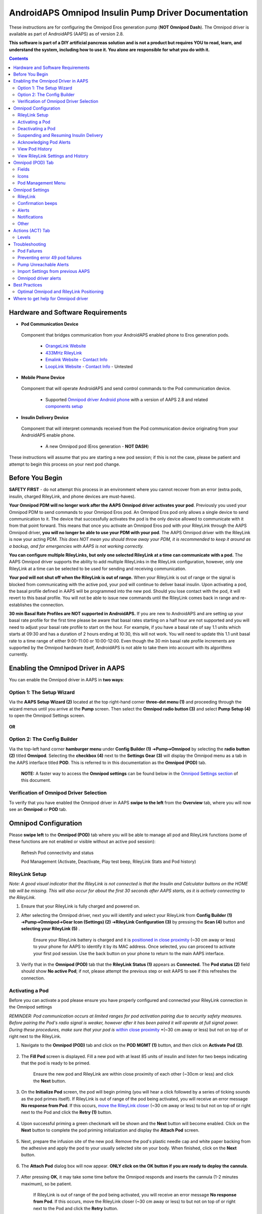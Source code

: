 =====================================================
 AndroidAPS Omnipod Insulin Pump Driver Documentation
=====================================================

These instructions are for configuring the Omnipod Eros generation pump (**NOT Omnipod Dash**). The Omnipod driver is available as part of AndroidAPS (AAPS) as of version 2.8.

**This software is part of a DIY artificial pancreas solution and is not a product but requires YOU to read, learn, and understand the system, including how to use it. You alone are responsible for what you do with it.**

.. contents:: 
   :backlinks: entry
   :depth: 2

Hardware and Software Requirements
==================================

*  **Pod Communication Device** 

  Component that bridges communication from your AndroidAPS enabled phone to Eros generation pods.

   -  |OrangeLink|  `OrangeLink Website <https://getrileylink.org/product/orangelink>`_    
   -  |RileyLink| `433MHz RileyLink <https://getrileylink.org/product/rileylink433>`__
   -  |EmaLink|  `Emalink Website <https://github.com/sks01/EmaLink>`__ - `Contact Info <mailto:getemalink@gmail.com>`__     
   -  |LoopLink|  `LoopLink Website <https://www.getlooplink.org/>`__ - `Contact Info <https://jameswedding.substack.com/>`__ - Untested

*  |Android_Phone|  **Mobile Phone Device** 

  Component that will operate AndroidAPS and send control commands to the Pod communication device.

      +  Supported `Omnipod driver Android phone <https://docs.google.com/spreadsheets/d/1eNtXAWwrdVtDvsvXaR_72wgT9ICjZPNEBq8DbitCv_4/edit#gid=0>`__ with a version of AAPS 2.8 and related `components setup <https://androidaps.readthedocs.io/en/latest/EN/index.html#component-setup>`__

*  |Omnipod_Pod|  **Insulin Delivery Device** 

  Component that will interpret commands received from the Pod communication device originating from your AndroidAPS enable phone.

      +  A new Omnipod pod (Eros generation - **NOT DASH**)

These instructions will assume that you are starting a new pod session; if this is not the case, please be patient and attempt to begin this process on your next pod change.

Before You Begin
================

**SAFETY FIRST** - do not attempt this process in an environment where you cannot recover from an error (extra pods, insulin, charged RileyLink, and phone devices are must-haves).

**Your Omnipod PDM will no longer work after the AAPS Omnipod driver activates your pod**. Previously you used your Omnipod PDM to send commands to your Omnipod Eros pod. An Omnipod Eros pod only allows a single device to send communication to it. The device that successfully activates the pod is the only device allowed to communicate with it from that point forward. This means that once you activate an Omnipod Eros pod with your RileyLink through the AAPS Omnipod driver, **you will no longer be able to use your PDM with your pod**. The AAPS Omnipod driver with the RileyLink is now your acting PDM. *This does NOT mean you should throw away your PDM, it is recommended to keep it around as a backup, and for emergencies with AAPS is not working correctly.*

**You can configure multiple RileyLinks, but only one selected RileyLink at a time can communicate with a pod.** The AAPS Omnipod driver supports the ability to add multiple RileyLinks in the RileyLink configuration, however, only one RileyLink at a time can be selected to be used for sending and receiving communication.

**Your pod will not shut off when the RileyLink is out of range.** When your RileyLink is out of range or the signal is blocked from communicating with the active pod, your pod will continue to deliver basal insulin. Upon activating a pod, the basal profile defined in AAPS will be programmed into the new pod. Should you lose contact with the pod, it will revert to this basal profile. You will not be able to issue new commands until the RileyLink comes back in range and re-establishes the connection.

**30 min Basal Rate Profiles are NOT supported in AndroidAPS.** If you are new to AndroidAPS and are setting up your basal rate profile for the first time please be aware that basal rates starting on a half hour are not supported and you will need to adjust your basal rate profile to start on the hour. For example, if you have a basal rate of say 1.1 units which starts at 09:30 and has a duration of 2 hours ending at 10:30, this will not work.  You will need to update this 1.1 unit basal rate to a time range of either 9:00-11:00 or 10:00-12:00.  Even though the 30 min basal rate profile increments are supported by the Omnipod hardware itself, AndroidAPS is not able to take them into account with its algorithms currently.

Enabling the Omnipod Driver in AAPS
===================================

You can enable the Omnipod driver in AAPS in **two ways**:

Option 1: The Setup Wizard
--------------------------

Via the **AAPS Setup Wizard (2)** located at the top right-hand corner **three-dot menu (1)** and proceeding through the wizard menus until you arrive at the **Pump** screen. Then select the **Omnipod radio button (3)** and select **Pump Setup (4)** to open the Omnipod Settings screen.

    |Enable_Omnipod_Driver_1|  |Enable_Omnipod_Driver_2|

**OR**

Option 2: The Config Builder
----------------------------

Via the top-left hand corner **hamburger menu** under **Config Builder (1)** ➜\ **Pump**\ ➜\ **Omnipod** by selecting the **radio button (2)** titled **Omnipod**. Selecting the **checkbox (4)** next to the **Settings Gear (3)** will display the Omnipod menu as a tab in the AAPS interface titled **POD**. This is referred to in this documentation as the **Omnipod (POD)** tab.

    **NOTE:** A faster way to access the **Omnipod settings** can be found below in the `Omnipod Settings section <#omnipod-settings>`__ of this document.

    |Enable_Omnipod_Driver_3| |Enable_Omnipod_Driver_4|

Verification of Omnipod Driver Selection
----------------------------------------

To verify that you have enabled the Omnipod driver in AAPS **swipe to the left** from the **Overview** tab, where you will now see an **Omnipod** or **POD** tab.

|Enable_Omnipod_Driver_5|

Omnipod Configuration
======================

Please **swipe left** to the **Omnipod (POD)** tab where you will be able to manage all pod and RileyLink functions (some of these functions are not enabled or visible without an active pod session):

    |refresh_pod_status| Refresh Pod connectivity and status

    |pod_management| Pod Management (Activate, Deactivate, Play test beep, RileyLink Stats and Pod history)

RileyLink Setup
---------------

*Note: A good visual indicator that the RileyLink is not connected is that the Insulin and Calculator buttons on the HOME tab will be missing. This will also occur for about the first 30 seconds after AAPS starts, as it is actively connecting to the RileyLink.*

1. Ensure that your RileyLink is fully charged and powered on.

2. After selecting the Omnipod driver, next you will identify and select your RileyLink from **Config Builder (1)** ➜\ **Pump**\ ➜\ **Omnipod**\ ➜\ **Gear Icon (Settings) (2)** ➜\ **RileyLink Configuration (3)** by pressing the **Scan (4)** button and **selecting your RileyLink (5)** .

    Ensure your RileyLink battery is charged and it is `positioned in close proximity <#optimal-omnipod-and-rileylink-positioning>`__ (~30 cm away or less) to your phone for AAPS to identify it by its MAC address. Once selected, you can proceed to activate your first pod session. Use the back button on your phone to return to the main AAPS interface.

    |RileyLink_Setup_1| |RileyLink_Setup_2|
    
    |RileyLink_Setup_3| |RileyLink_Setup_4|

3. Verify that in the **Omnipod (POD)** tab that the **RileyLink Status (1)** appears as **Connected.** The **Pod status (2)** field should show **No active Pod**; if not, please attempt the previous step or exit AAPS to see if this refreshes the connection.

    |RileyLink_Setup_5|

Activating a Pod
----------------

Before you can activate a pod please ensure you have properly configured and connected your RileyLink connection in the Omnipod settings

*REMINDER: Pod communication occurs at limited ranges for pod activation pairing due to security safety measures. Before pairing the Pod's radio signal is weaker, however after it has been paired it will operate at full signal power. During these procedures, make sure that your pod is* `within close proximity <#optimal-omnipod-and-rileylink-positioning>`__ *(~30 cm away or less) but not on top of or right next to the RileyLink.  

1. Navigate to the **Omnipod (POD)** tab and click on the **POD MGMT (1)** button, and then click on **Activate Pod (2)**.

    |Activate_Pod_1| |Activate_Pod_2|

2. The **Fill Pod** screen is displayed. Fill a new pod with at least 85 units of insulin and listen for two beeps indicating that the pod is ready to be primed.

    |Activate_Pod_3|

    Ensure the new pod and RileyLink are within close proximity of each other (~30cm or less) and click the **Next** button.

3. On the **Initialize Pod** screen, the pod will begin priming (you will hear a click followed by a series of ticking sounds as the pod primes itself). If RileyLink is out of range of the pod being activated, you will receive an error message **No response from Pod**. If this occurs, `move the RileyLink closer <#optimal-omnipod-and-rileylink-positioning>`__ (~30 cm away or less) to but not on top of or right next to the Pod and click the **Retry (1)** button.

    |Activate_Pod_4| |Activate_Pod_5|

4. Upon successful priming a green checkmark will be shown and the **Next** button will become enabled. Click on the **Next** button to complete the pod priming initialization and display the **Attach Pod** screen.

    |Activate_Pod_6|

5. Next, prepare the infusion site of the new pod. Remove the pod's plastic needle cap and white paper backing from the adhesive and apply the pod to your usually selected site on your body. When finished, click on the **Next** button.

    |Activate_Pod_7|

6. The **Attach Pod** dialog box will now appear. **ONLY click on the OK button if you are ready to deploy the cannula**.

    |Activate_Pod_8|

7. After pressing **OK**, it may take some time before the Omnipod responds and inserts the cannula (1-2 minutes maximum), so be patient.

    If RileyLink is out of range of the pod being activated, you will receive an error message **No response from Pod**. If this occurs, move the RileyLink closer (~30 cm away or less) to but not on top of or right next to the Pod and click the **Retry** button.

    If the RileyLink is out of Bluetooth range or does not have an active connection to the phone, you will receive an error message **No response from RileyLink**. If this occurs, move the RileyLink closer to the phone and click the **Retry** button.

    *NOTE: Before the cannula is inserted, it is good practice to pinch the skin near the cannula insertion point. This ensures a smooth insertion of the needle and will decrease your chances of developing occlusions.*

    |Activate_Pod_9|

    |Activate_Pod_10| |Activate_Pod_11|

8. A green checkmark appears, and the **Next** button becomes enabled upon successful cannula insertion. Click on the **Next** button.

    |Activate_Pod_12|

9. The **Pod activated** screen is displayed. Click on the green **Finished** button. Congratulations! You have now started a new active pod session.

    |Activate_Pod_13|

10. The **Pod management** menu screen should now display with the **Activate Pod (1)** button *disabled* and the **Deactivate Pod (2)** button *enabled*. This is because a pod is now active and you cannot activate an additional pod without deactivating the currently active pod first.

    Click on the back button on your phone to return to the **Omnipod (POD)** tab screen which will now display Pod information for your active pod session, including current basal rate, pod reservoir level, insulin delivered, pod errors and alerts.

    For more details on the information displayed go to the `Omnipod (POD) Tab <#omnipod-pod-tab>`__ section of this document.

    |Activate_Pod_14| |Activate_Pod_15|

Deactivating a Pod
------------------

Under normal circumstances, the life of a pod should run for three days (72 hours) and an additional 8 hours after the pod expiration warning for a total of 80 hours of pod usage.

To deactivate a pod (either from expiration or from a pod failure):

1. Go to the **Omnipod (POD)** tab, click on the **POD MGMT (1)** button, on the **Pod management** screen click on the **Deactivate Pod (2)** button.

    |Deactivate_Pod_1| |Deactivate_Pod_2|

2. On the **Deactivate Pod** screen, first, make sure the RileyLink is in close proximity to the pod but not on top of or right next to the pod, then click on the **Next** button to begin the process of deactivating the pod.

    |Deactivate_Pod_3|

3. The **Deactivating Pod** screen will appear, and you will receive a confirmation beep from the pod that deactivation was successful.

    |Deactivate_Pod_4|

    **IF deactivation fails** and you do not receive a confirmation beep, you may receive a **No response from RileyLink** or **No response from Pod message**. Please click on the **Retry (1)** button to attempt deactivation again. If deactivation continues to fail, please click on the **Discard Pod (2)** button to discard the Pod. You may now remove your pod as the active session has been deactivated. If your Pod has a screaming alarm, you may need to manually silence it (using a pin or a paperclip) as the **Discard Pod (2)** button will not silence it.
	
	|Deactivate_Pod_5| |Deactivate_Pod_6|

4. A green checkmark will appear upon successful deactivation. Click on the **Next** button to display the pod deactivated screen. You may now remove your pod as the active session has been deactivated.

    |Deactivate_Pod_7|

5. Click on the green button to return to the **Pod management** screen.

    |Deactivate_Pod_8|

6. You are now returned to the **Pod management** menu press the back button on your phone to return to the **Omnipod (POD)** tab. Verify that the **RileyLink Status:** field reports **Connected** and the **Pod status:** field displays a **No active Pod** message.

    |Deactivate_Pod_9| |Deactivate_Pod_10|

Suspending and Resuming Insulin Delivery
----------------------------------------

The process below will show you how to suspend and resume insulin pump delivery.

*NOTE - if you do not see a SUSPEND button*, then it has not been enabled to display in the Omnipod (POD) tab. Enable the **Show Suspend Delivery button in Omnipod tab** setting in the `Omnipod settings <#omnipod-settings>`__ under **Other**.

Suspending Insulin Delivery
~~~~~~~~~~~~~~~~~~~~~~~~~~~

Use this command to put the active pod into a suspended state. In this suspended state, the pod will no longer deliver any insulin. This command mimics the suspend function that the original Omnipod PDM issues to an active pod.

1. Go to the **Omnipod (POD)** tab and click on the **SUSPEND (1)** button. The suspend command is sent from the RileyLink to the active pod and the **SUSPEND (3)** button will become greyed out. The **Pod status (2)** will display **SUSPEND DELIVERY**.

    |Suspend_Insulin_Delivery_1| |Suspend_Insulin_Delivery_2|

2. When the suspend command is successfully confirmed by the RileyLink a confirmation dialog will display the message **All insulin delivery has been suspended**. Click **OK** to confirm and proceed.

    |Suspend_Insulin_Delivery_3|

3. Your active pod has now suspended all insulin delivery. The **Omnipod (POD)** tab will update the **Pod status (1)** to **Suspended**. The **SUSPEND** button will change to a new **Resume Delivery (2)** button

    |Suspend_Insulin_Delivery_4|

Resuming Insulin Delivery
~~~~~~~~~~~~~~~~~~~~~~~~~

Use this command to instruct the active, currently suspended pod to resume insulin delivery. After the command is successfully processed, insulin will resume normal delivery using the current basal rate based on the current time from the active basal profile. The pod will again accept commands for bolus, TBR, and SMB.

1. Go to the **Omnipod (POD)** tab and ensure the **Pod status (1)** field displays **Suspended**, then press the **Resume Delivery (2)** button to start the process to instruct the current pod to resume normal insulin delivery. A message **RESUME DELIVERY** will display in the **Pod status (3)** field, signifying the RileyLink is actively sending the command to the suspended pod.

    |Resume_Insulin_Delivery_1| |Resume_Insulin_Delivery_2|

2. When the Resume delivery command is successfully confirmed by the RileyLink a confirmation dialog will display the message **Insulin delivery has been resumed**. Click **OK** to confirm and proceed.

    |Resume_Insulin_Delivery_3|

3. The **Omnipod (POD)** tab will update the **Pod status (1)** field to display **RUNNING,** and the **Resume Delivery** button will now display the **SUSPEND (2)** button.

    |Resume_Insulin_Delivery_4|

Acknowledging Pod Alerts
------------------------

*NOTE - if you do not see an ACK ALERTS button, it is because it is conditionally displayed on the Omnipod (POD) tab ONLY when the pod expiration or low reservoir alert has been triggered.*

The process below will show you how to acknowledge and dismiss pod beeps that occur when the active pod time reaches the warning time limit before the pod expiration of 72 hours (3 days). This warning time limit is defined in the **Hours before shutdown** Omnipod alerts setting. The maximum life of a pod is 80 hours (3 days 8 hours), however Insulet recommends not exceeding the 72 hour (3 days) limit.

*NOTE - If you have enabled the "Automatically acknowledge Pod alerts" setting in Omnipod Alerts, this alert will be handled automatically after the first occurrence and you will NOT need to manually dismiss the alert.*

1. When the defined **Hours before shutdown** warning time limit is reached, the pod will issue warning beeps to inform you that it is approaching its expiration time and a pod change will soon be required. You can verify this on the **Omnipod (POD)** tab, the **Pod expires: (1)** field will show the exact time the pod will expire (72 hours after activation) and the text will turn **red** after this time has passed, under the **Active Pod alerts (2)** field where the status message **Pod will expire soon** is displayed. This trigger will display the **ACK ALERTS (3)** button. A **system notification (4)** will also inform you of the upcoming pod expiration

    |Acknowledge_Alerts_1| |Acknowledge_Alerts_2|

2. Go to the **Omnipod (POD)** tab and press the **ACK ALERTS (2)** button (acknowledge alerts). The RileyLink sends the command to the pod to deactivate the pod expiration warning beeps and updates the **Pod status (1)** field with **ACKNOWLEDGE ALERTS**.

    |Acknowledge_Alerts_3|

3. Upon **successful deactivation** of the alerts, **2 beeps** will be issued by the active pod and a confirmation dialog will display the message **Activate alerts have been acknowledged**. Click the **OK** button to confirm and dismiss the dialog.

    |Acknowledge_Alerts_4|

    If the RileyLink is out of range of the pod while the acknowledge alerts command is being processed a warning message will display 2 options. **Mute (1)** will silence this current warning. **OK (2)** will confirm this warning and allow the user to try to acknowledge alerts again.

    |Acknowledge_Alerts_5|

4. Go to the **Omnipod (POD)** tab, under the **Active Pod alerts** field, the warning message is no longer displayed and the active pod will no longer issue pod expiration warning beeps.

View Pod History
----------------

This section shows you how to review your active pod history and filter by different action categories. The pod history tool allows you to view the actions and results committed to your currently active pod during its three day (72 - 80 hours) life.

This feature is useful for verifying boluses, TBRs, basal changes that were given but you may be unsure if they completed. The remaining categories are useful in general for troubleshooting issues and determining the order of events that occurred leading up to a failure.

*NOTE:*
**Uncertain** commands will appear in the pod history, however due to their nature you cannot ensure their accuracy.

1. Go to the **Omnipod (POD**) tab and press the **POD MGMT (1)** button to access the **Pod management** menu and then press the **Pod history (2)** button to access the pod history screen.

    |Pod_History_1| |Pod_History_2|

2. On the **Pod history** screen, the default category of **All (1)** is displayed showing the **Date and Time (2)** of all pod **Actions (3)** and **Results (4)** in reverse chronological order. Use your phone’s **back button 2 times** to return to the **Omnipod (POD)** tab in the main AAPS interface.

    |Pod_History_3| |Pod_History_4|

View RileyLink Settings and History
-----------------------------------

This section shows you how to review the settings of your active pod and RileyLink along with the communication history of each. This feature, once accessed, is split into two sections: **Settings** and **History**.

The primary use of this feature is when your RileyLink is out of the Bluetooth range of your phone after a period of time and the **RileyLink status** reports **RileyLink unreachable**. The **refresh** button will manually attempt to re-establish Bluetooth communication with the currently configured RileyLink in the Omnipod settings.

Manually Re-establish RileyLink Bluetooth Communication
~~~~~~~~~~~~~~~~~~~~~~~~~~~~~~~~~~~~~~~~~~~~~~~~~~~~~~~

1. From the **Omnipod (POD)** tab when the **RileyLink Status: (1)** reports **RileyLink unreachable** press the **POD MGMT (2)** button to navigate to the **Pod Management** menu. On the **Pod Management** menu you will see a notification appear actively searching for a RileyLink connection, press the **RileyLink stats (3)** button to access the **RileyLink settings** screen.

    |RileyLink_Bluetooth_Reset_1| |RileyLink_Bluetooth_Reset_2|

2. On the **RileyLink Settings (1)** screen under the **RileyLink (2)** section you can confirm both the Bluetooth connection status and error in the **Connection Status and Error: (3)** fields. A *Bluetooth Error* and *RileyLink unreachable* status should be shown. Start the manual Bluetooth reconnection by pressing the **refresh (4)** button in the lower right corner.

    |RileyLink_Bluetooth_Reset_3|
    
    If the RileyLink is unresponsive or out of range of the phone while the Bluetooth refresh command is being processed a warning message will display 2 options.

   * **Mute (1)** will silence this current warning.
   * **OK (2)** will confirm this warning and allow the user to try to re-establish the Bluetooth connection again.
	
    |RileyLink_Bluetooth_Reset_4|	
	
3. If the **Bluetooth connection** does not re-establish, try manually turning **off** and then back **on** the Bluetooth function on your phone.

4. After a successful RileyLink Bluetooth reconnection the **Connection Status: (1)** field should report **RileyLink ready**. Congratulations, you have now reconnected your configured RileyLink to AAPS!

    |RileyLink_Bluetooth_Reset_5|

RileyLink and Active Pod Settings
~~~~~~~~~~~~~~~~~~~~~~~~~~~~~~~~~

This screen will provide information, status, and settings configuration information for both the currently configured RileyLink and the currently active Omnipod Eros pod. It will also allow you to manually refresh the RileyLink Bluetooth connection.

1. Go to the **Omnipod (POD**) tab and press the **POD MGMT (1)** button to access the **Pod management** menu, then press the **RileyLink stats (2)** button to view your currently configured **RileyLink (3)** and active pod **Device (4)** settings.

    |RileyLink_Statistics_Settings_1| |RileyLink_Statistics_Settings_2|

    |RileyLink_Statistics_Settings_3|
    
RileyLink (3) fields
++++++++++++++++++++

	* **Configured Address:** MAC address of the selected RileyLink defined in the Omnipod Settings.
	* **Connected Device:** Model of the Omnipod pod currently communicating with the RileyLink (currently only eros pods work with the RileyLink
	* **Connection Status**: The current status of the Bluetooth connection between the RileyLink and the phone running AAPS.
	* **Connection Error:** If there is an error with the RileyLink Bluetooth connection details will be displayed here.
	* **RL Firmware:** Current firmware version installed on the actively connected RileyLink.

Device (4) fields - With an Active Pod
++++++++++++++++++++++++++++++++++++++

	* **Device Type:** The type of device communicating with the RileyLink (Omnipod pod pump)
	* **Device Model:** The model of the active device connected to the RileyLink (the current model name of the Omnipod pod, which is Eros)
	* **Pump Serial Number:** Serial number of the currently activated pod
	* **Pump Frequency:** Communication radio frequency the RileyLink has tuned to enable communication between itself and the pod.
	* **Last used frequency:** Last known radio frequency the pod used to communicate with the RileyLink.
	* **Last device contact:** Date and time of the last contact the pod made with the RileyLink.
	* **Refresh button** to manually refresh RileyLink Bluetooth communication with the phone.

RileyLink and Active Pod History
~~~~~~~~~~~~~~~~~~~~~~~~~~~~~~~~

This screen provides information in reverse chronological order of each state or action that either the RileyLink or currently connected pod is in or has taken. The entire history is only available for the currently active pod, after a pod change this history will be erased and only events from the newly activated pod will be recorded and shown.

1. Go to the **Omnipod (POD**) tab and press the **POD MGMT (1)** button to access the **Pod management** menu, then press the **RileyLink stats (2)** button to view the **Settings** and **History** screen. Click on the **HISTORY (3)** text to display the entire history of the RileyLink and currently active pod session.

    |RileyLink_Statistics_History_1| |RileyLink_Statistics_History_2|

    |RileyLink_Statistics_History_3|
    
Fields
++++++
    
   * **Date & Time**: In reverse chronological order the timestamp of each event.
   * **Device:** The device to which the current action or state is referring.
   * **State or Action:** The current state or action performed by the device.

Omnipod (POD) Tab
=================

Below is an explanation of the layout and meaning of the icons and status fields on the **Omnipod (POD)** tab in the main AAPS interface.

*NOTE: If any message in the Omnipod (POD) tab status fields report (uncertain) then you will need to press the Refresh button to clear it and refresh the pod status.*

|Omnipod_Tab|

Fields
------

* **RileyLink Status:** Displays the current connection status of the RileyLink

   - *RileyLink Unreachable* - RileyLink is either not within Bluetooth range of the phone, powered off or has a failure preventing Bluetooth communication.
   - *RileyLink Ready* - RileyLink is powered on and actively initializing the Bluetooth connection
   - *Connected* - RileyLink is powered on, connected and actively able to communicate via Bluetooth.

* **Pod address:** Displays the current address in which the active pod is referenced
* **LOT:** Displays the LOT number of the active pod
* **TID:** Displays the serial number of the pod.
* **Firmware Version:** Displays the firmware version of the active pod.
* **Time on Pod:** Displays the current time on the active pod.
* **Pod expires:** Displays the date and time when the active pod will expire.
* **Pod status:** Displays the status of the active pod.
* **Last connection:** Displays the last time communication with the active pod was achieved.

   - *Moments ago* - less than 20 seconds ago.
   - *Less than a minute ago* - more than 20 seconds but less than 60 seconds ago.
   - *1 minute ago* - more than 60 seconds but less than 120 seconds (2 min)
   - *XX minutes ago* - more than 2 minutes ago as defined by the value of XX

* **Last bolus:** Displays the dosage of the last bolus sent to the active pod and how long ago it was issued in parenthesis.
* **Base Basal rate:** Displays the basal rate programmed for the current time from the basal rate profile.
* **Temp basal rate:** Displays the currently running Temporary Basal Rate in the following format

   - Units / hour @ time TBR was issued (minutes run / total minutes TBR will be run)
   - *Example:* 0.00U/h @18:25 ( 90/120 minutes)

* **Reservoir:** Displays over 50+U left when more than 50 units are left in the reservoir. Below this value the exact units are displayed in yellow text.
* **Total delivered:** Displays the total number of units of insulin delivered from the reservoir. *Note this is an approximation as priming and filling the pod is not an exact process.*
* **Errors:** Displays the last error encountered. Review the `Pod history <#view-pod-history>`__, `RileyLink history <#rileylink-and-active-pod-history>`__ and log files for past errors and more detailed information.
*  **Active pod alerts:** Reserved for currently running alerts on the active pod. Normally used when pod expiration is past 72 hours and native pod beep alerts are running.

Icons
-----

.. table:: 

   ====================  ===========================================
   |refresh_pod_status|  **REFRESH:** 
   			 
			 Sends a refresh command to the active pod to update communication
			 
			 * Use to refresh the pod status and dismiss status fields that contain the text (uncertain).
			 * See the `Troubleshooting section <#troubleshooting>`__ below for additional information.

   |pod_management|   	 **POD MGMT:**

			 Navigates to the Pod management menu
   |ack_alerts|		 **ACK ALERTS:**
   			 
			 When pressed this will disable the pod expiration beeps and notifications. 
			 
			 * Button is displayed only when pod time is past expiration warning time
			 * Upon successful dismissal, this icon will no longer appear.
			 
   |set_time|		 **SET TIME:**
   
			 When pressed this will update the time on the pod with the current time on your phone.
   |suspend|  		 **SUSPEND:**
   
			 Suspends the active pod
   |resume| 		 **RESUME DELIVERY:**
   
			 Resumes the currently suspended, active pod
   ====================  ===========================================


Pod Management Menu
-------------------

Below is an explanation of the layout and meaning of the icons on the **Pod Management** menu accessed from the **Omnipod (POD)** tab.

|Omnipod_Tab_Pod_Management|

.. table:: 

   =========================  ===========================================
   |activate_pod|	      **Activate Pod**
   
   			      Primes and activates a new pod

   |deactivate_pod|	      **Deactivate Pod**
 
 			      Deactivates the currently active pod.
			 
		   	      *  A partially paired pod ignores this command.
			      *  Use this command to deactivate a screaming pod (error 49).
			      *  If the button is disabled (greyed out) use the Discard Pod button.

   |play_test_beep| 	      **Play test beep**
 
 			      Plays a single test beep on the pod when pressed.

   |discard_pod|	      **Discard pod**

			      Deactivates and discards the pod state of an unresponsive pod when pressed.
			      
			      Button is only displayed when very specific cases are met as proper deactivation is no longer possible:

			      * A **pod is not fully paired** and thus ignores deactivate commands.
			      * A **pod is stuck** during the pairing process between steps
	 		      * A **pod simply does not pair at all.**

   |pod_history| 	      **Pod history** 
   
   			      Displays the active pod activity history

   |rileylink_stats| 	      **RileyLink stats:**
   
   			      Navigates to the RileyLink Statistics screen displaying current settings and RileyLink Connection history

			      * **Settings** - displays RileyLink and active pod settings information
			      * **History** - displays RileyLink and Pod communication history

   |reset_rileylink_config|   **Reset RileyLink Config** 
   
   			      When presssed this button resets the currently connected RileyLink configuration. 
			      
			      * When communication is started, specific data is sent to and set in the RileyLink 
			      
			        - Memory Registers are set
				- Communication Protocols are set
				- Tuned Radio Frequency is set
				
			      * See `addtional notes <#reset-rileylink-config-notes>`__ at the end of this table

   |pulse_log|		      **Read pulse log:** 
    
    			      Sends the active pod pulse log to the clipboard
   =========================  ===========================================			    

*Reset RileyLink Config Notes*
~~~~~~~~~~~~~~~~~~~~~~~~~~~~~~

* The primary usage of this feature is when the currently active RileyLink is not responding and communication is in a stuck state.
* If the RileyLink is turned off and then back on, the **Reset RileyLink Config** button needs to be pressed, so that it sets these communication parameters in the RileyLink configuration.
* If this is NOT done then AAPS will need to be restarted after the RileyLink is power cycled.

Omnipod Settings
================

The Omnipod driver settings are configurable from the top-left hand corner **hamburger menu** under **Config Builder**\ ➜\ **Pump**\ ➜\ **Omnipod**\ ➜\ **Settings Gear (2)** by selecting the **radio button (1)** titled **Omnipod**. Selecting the **checkbox (3)** next to the **Settings Gear (2)** will allow the Omnipod menu to be displayedas a tab in the AAPS interface titled **OMNIPOD** or **POD**. This is referred to in this documentation as the **Omnipod (POD)** tab.

|Omnipod_Settings_1|

**NOTE:** A faster way to access the **Omnipod settings** is by accessing the **3 dot menu (1)** in the upper right hand corner of the **Omnipod (POD)** tab and selecting **Plugin preferences (2)** from the dropdown menu.

|Omnipod_Settings_2|

The settings groups are listed below; you can enable or disable via a toggle switch for most entries described below:

|Omnipod_Settings_3|

*NOTE: An asterisk (\*) denotes the default for a setting is enabled.*

RileyLink
---------

Allows for scanning of a RileyLink device. The Omnipod driver cannot select more than one RileyLink device at a time.

Confirmation beeps
------------------

Provides confirmation beeps from the pod for bolus, basal, SMB, and TBR delivery and changes.

* **\*Bolus beeps enabled:** Enable or disable confirmation beeps when a bolus is delivered.
* **\*Basal beeps enabled:** Enable or disable confirmation beeps when a new basal rate is set, active basal rate is canceled or current basal rate is changed.
* **\*SMB beeps enabled:** Enable or disable confirmation beeps when a SMB is delivered.
* **TBR beeps enabled:** Enable or disable confirmation beeps when a TBR is set or canceled.

Alerts
------

Provides AAPS alerts and Nightscout announcements for pod expiration, shutdown, low reservoir based on the defined threshold units.

*Note an AAPS notification will ALWAYS be issued for any alert after the initial communication with the pod since the alert was triggered. Dismissing the notification will NOT dismiss the alert UNLESS automatically acknowledge Pod alerts is enabled. To MANUALLY dismiss the alert you must visit the Omnipod (POD) tab and press the ACK ALERTS button.*
	
* **\*Expiration reminder enabled:** Enable or disable the pod expiration reminder set to trigger when the defined number of hours before shutdown is reached.
* **Hours before shutdown:** Defines the number hours before the active pod shutdown occurs, which will then trigger the expiration reminder alert.
* **\*Low reservoir alert enabled:** Enable or disable an alert when the pod's remaining units low reservoir limit is reached as defined in the Number of units field.
* **Number of units:** The number of units at which to trigger the pod low reservoir alert.
* **Automatically acknowledge Pod alerts:** When enabled a notification will still be issued however immediately after the first pod communication contact since the alert was issued it will now be automatically acknowledged and the alert will be dismissed.

Notifications
-------------

Provides AAPS notifications and audible phone alerts when it is uncertain if TBR, SMB, or bolus events were successful. 

*NOTE: These are notifications only, no audible beep alerts are made.*

* **Sound for uncertain TBR notifications enabled:** Enable or disable this setting to trigger an audible alert and visual notification when AAPs is uncertain if a TBR was successfully set.
* **\*Sound for uncertain SMB notifications enabled:** Enable or disable this setting to trigger an audible alert and visual notification when AAPS is uncertain if an SMB was successfully delivered.
* **\*Sound for uncertain bolus notifications enabled:** Enable or disable this setting to trigger an audible alert and visual notification when AAPS is uncertain if a bolus was successfully delivered.
   
Other
-----

Provides advanced settings to assist debugging.
	
* **Show Suspend Delivery button in Omnipod tab:** Hide or display the suspend delivery button in the **Omnipod (POD)** tab.
* **Show Pulse log button in Pod Management menu:** Hide or display the pulse log button in the **Pod Management** menu.
* **Show RileyLink Stats button in Pod Management menu:** Hide or display the RileyLink Stats button in the **Pod Management** menu.
* **Use battery level reported by EmaLink/OrangeLink** Reports the actual battery level of the EmaLink/OrangeLink. 

	+  DOES NOT work with the original RileyLink.
	+  May not work with RileyLink alternatives.
	+  Enabled - Reports the current battery level for supported pod communication devices.
	+  Disabled - Reports a value of n/a.
* **\*DST/Time zone detect on enabled:** allows for time zone changes to be automatically detected if the phone is used in an area where DST is observed.

Actions (ACT) Tab
=================

This tab is well documented in the main AAPS documentation but there are a few items on this tab that are specific to how the Omnipod pod differs from tube based pumps, especially after the processes of applying a new pod.

1. Go to the **Actions (ACT)** tab in the main AAPS interface.

2. Under the **Careportal (1)** section the following 3 fields will have their **age reset** to 0 days and 0 hours **after each pod change**: **Insulin** and **Cannula**. This is done because of how the Omnipod pump is built and operates. The **pump battery** and **insulin reservoir** are self contained inside of each pod. Since the pod inserts the cannula directly into the skin at the site of the pod application, a traditional tube is not used in Omnipod pumps. *Therefore after a pod change the age of each of these values will automatically reset to zero.* **Pump battery age** is not reported as the battery in the pod will always be more than the life of the pod (maximum 80 hours).

  |Actions_Tab|

Levels
------

**Insuln Level**

Reporting of the amount of insulin in the Omnipod Eros Pod is not exact.  This is because it is not known exactly how much insulin was put in the pod, only that when the 2 beeps are triggered while filling the pod that over 85 units have been injected. A Pod can hold a maximum of 200 units. Priming can also introduce variance as it is not and exact process.  With both of these factors, the Omnipod driver has been written to give the best approximation of insulin remainin in the reservoir.  

  * **Abover 50 Units** - Reports a value of 50+U when more than 50 units are currently in the reservoir.
  * **Below 50 Units** - Reports an approximate calculated value of insulin remaining in the reservoir. 
  * **SMS** - Returns value or 50+U for SMS responses
  * **Nightscout** - Uploads value of 50 when over 50 units to Nightscout (version 14.07 and older).  Newer versions will report a value of 50+ when over 50 units.


**Battery Level**

Battery level reporting is a setting that can be enabled to return the current battery level of pod communicaton devices like the OrangeLink and EmaLink.  The RileyLink hardware is not capable of reporting its battery level.  The battery level is reported after each communication with the pod, so when charging a linear increase may not be observed.  A manual refresh will update the current battery level.  When a supported Pod communicaton device is disconnected a value of 0% will be reported.

  * **RileyLink hardware is NOT capable of report battery level** 
  * **Use battery level reported by OrangeLink/EmaLink Setting MUST be enabled in the Omnipod settings to reporting battery level values**
  * **Battery Level ONLY works for OrangeLink and EmaLink Devices**
  * **Battery Level reporting MAY work for other devices (excluding RileyLink)**
  * **SMS** - Returns current battery level as a response when an actual level exists, a value of n/a will not be returned.
  * **Nightscout** - Battery level is reported when an actual level exists, value of n/a will not be reported


Troubleshooting
===============

Pod Failures
------------

Pods fail occasionally due to a variety of issues, including hardware issues with the Pod itself. It is best practice not to call these into Insulet, since AAPS is not an approved use case. A list of fault codes can be found `here <https://github.com/openaps/openomni/wiki/Fault-event-codes>`__ to help determine the cause.

Preventing error 49 pod failures
--------------------------------

This failure is related to an incorrect pod state for a command or an error during an insulin delivery command. We recommend users to switch to the Nightscout client to *upload only (Disable sync)* under the **Config Builder**\ ➜\ **General**\ ➜\ **NSClient**\ ➜\ **cog wheel**\ ➜\ **Advanced Settings** to prevent possible failures.

Pump Unreachable Alerts
-----------------------

It is recommended that pump unreachable alerts be configured to **120 minutes** by going to the top right-hand side three-dot menu, selecting **Preferences**\ ➜\ **Local Alerts**\ ➜\ **Pump unreachable threshold [min]** and setting this to **120**.

Import Settings from previous AAPS
----------------------------------

Please note that importing settings has the possibility to import an outdated Pod status. As a result, you may lose an active Pod. It is therefore strongly recommended that you **do not import settings while on an active Pod session**.

1. Deactivate your pod session. Verify that you do not have an active pod session.
2. Export your settings and store a copy in a safe place.
3. Uninstall the previous version of AAPS and restart your phone.
4. Install the new version of AAPS and verify that you do not have an active pod session.
5. Import your settings and activate your new pod.

Omnipod driver alerts
---------------------

please note that the Omnipod driver presents a variety of unique alerts on the **Overview tab**, most of them are informational and can be dismissed while some provide the user with an action to take to resolve the cause of the triggered alert. A summary of the main alerts that you may encounter is listed below:

No active Pod
~~~~~~~~~~~~~

No active Pod session detected. This alert can temporarily be dismissed by pressing **SNOOZE** but it will keep triggering as long as a new pod has not been activated. Once activated this alert is automatically silenced.

Pod suspended
~~~~~~~~~~~~~

Informational alert that Pod has been suspended.

Setting basal profile failed. Delivery might be suspended! Please manually refresh the Pod status from the Omnipod tab and resume delivery if needed..
~~~~~~~~~~~~~~~~~~~~~~~~~~~~~~~~~~~~~~~~~~~~~~~~~~~~~~~~~~~~~~~~~~~~~~~~~~~~~~~~~~~~~~~~~~~~~~~~~~~~~~~~~~~~~~~~~~~~~~~~~~~~~~~~~~~~~~~~~~~~~~~~~~~~~

Informational alert that the Pod basal profile setting has failed, and you will need to hit *Refresh* on the Omnipod tab.

Unable to verify whether SMB bolus succeeded. If you are sure that the Bolus didn't succeed, you should manually delete the SMB entry from Treatments.
~~~~~~~~~~~~~~~~~~~~~~~~~~~~~~~~~~~~~~~~~~~~~~~~~~~~~~~~~~~~~~~~~~~~~~~~~~~~~~~~~~~~~~~~~~~~~~~~~~~~~~~~~~~~~~~~~~~~~~~~~~~~~~~~~~~~~~~~~~~~~~~~~~~~~~~~~~~

Alert that the SMB bolus success could not be verified, you will need to verify the *Last bolus* field on the Omnipod tab to see if SMB bolus succeeded and if not remove the entry from the Treatments tab.

Uncertain if "task bolus/TBR/SMB" completed, please manually verify if it was successful.
~~~~~~~~~~~~~~~~~~~~~~~~~~~~~~~~~~~~~~~~~~~~~~~~~~~~~~~~~~~~~~~~~~~~~~~~~~~~~~~~~~~~~~~~~

Due to the way that the RileyLink and Omnipod communicate, situations can occur where it is *uncertain* if a command was successfully processed. The need to inform the user of this uncertainty was necessary.

Below are a few examples of when an uncertain notification can occur.

* **Boluses** - Uncertain boluses cannot be automatically verified. The notification will remain until the next bolus but a manual pod refresh will clear the message. *By default alerts beeps are enabled for this notification type as the user will manually need to verify them.*
* **TBRs, Pod Statuses, Profile Switches, Time Changes** - a manual pod refresh will clear the message. By default alert beeps are disabled for this notification type.
* **Pod Time Deviation -** When the time on the pod and the time your phone deviates too much then it is difficult for AAPS loop to function and make accurate predictions and dosage recommendations. If the time deviation between the pod and the phone is more than 5 minutes then AAPS will report the pod is in a Suspended state under Pod status with a HANDLE TIME CHANGE message. An additional **Set Time** icon will appear at the bottom of the Omnipod (POD) tab. Clicking Set Time will synchronize the time on the pod with the time on the phone and then you can click the RESUME DELIVERY button to continue normal pod operations.

Best Practices
==============

Optimal Omnipod and RileyLink Positioning
-----------------------------------------

The antenna used on the RileyLink to communicate with an Omnipod pod is a 433 MHz helical spiral antenna. Due to its construction properties it radiates an omni directional signal like a three dimensional doughnut with the z-axis representing the vertical standing antenna. This means that there are optimal positions for the RileyLink to be placed, especially during pod activation and deactivation routines.

|Toroid_w_CS|

    *(Fig 1. Graphical plot of helical spiral antenna in an omnidirectional pattern*)

Because of both safety and security concerns, pod *activation* has to be done at a range *closer (~30 cm away or less)* than other operations such as giving a bolus, setting a TBR or simply refreshing the pod status. Due to the nature of the signal transmission from the RileyLink antenna it is NOT recommended to place the pod directly on top of or right next to the RileyLink.

The image below shows the optimal way to position the RileyLink during pod activation and deactivation procedures. The pod may activate in other positions but you will have the most success using the position in the image below.

*Note: If after optimally positioning the pod and RileyLink communication fails, this may be due to a low battery which decreases the transmission range of the RileyLink antenna. To avoid this issue make sure the RileyLink is properly charged or connected directly to a charging cable during this process.*

|Omnipod_pod_and_RileyLink_Position|

Where to get help for Omnipod driver
====================================

All of the development work for the Omnipod driver is done by the community on a volunteer basis; we ask that you please be considerateand use the following guidelines when requesting assistance:

-  **Level 0:** Read the relevant section of this documentation to ensure you understand how the functionality with which you are experiencing difficulty is supposed to work.
-  **Level 1:** If you are still encountering problems that you are not able to resolve by using this document, then please go to the `AndroidAPS <https://gitter.im/MilosKozak/AndroidAPS>`__ channel on **Gitter** or the *#androidaps* channel on **Discord** by using `this invite link <https://discord.com/invite/NhEUtzr>`__.
-  **Level 2:** Search existing issues to see if your issue has already been reported; if not, please create a new `issue <https://github.com/nightscout/AndroidAPS/issues>`__ and attach your `log files <https://androidaps.readthedocs.io/en/latest/CROWDIN/sk/Usage/Accessing-logfiles.html>`__.
-  **Be patient - most of the members of our community consist of good-natured volunteers, and solving issues often requires time and patience from both users and developers.**



..
	Omnipod image aliases resource for referencing images by name with more positioning flexibility


..
	Interface Icons

..
	Omnipod (POD) Overview Tab

.. |ack_alerts|                    image:: ../images/omnipod/ICONS/omnipod_overview_ack_alerts.png
.. |pod_management|                image:: ../images/omnipod/ICONS/omnipod_overview_pod_management.png
.. |refresh_pod_status|            image:: ../images/omnipod/ICONS/omnipod_overview_refresh_pod_status.png
.. |resume|               	   image:: ../images/omnipod/ICONS/omnipod_overview_resume.png
.. |set_time|                      image:: ../images/omnipod/ICONS/omnipod_overview_set_time.png
.. |suspend|                       image:: ../images/omnipod/ICONS/omnipod_overview_suspend.png

..
	Pod Management Tab

.. |activate_pod|                  image:: ../images/omnipod/ICONS/omnipod_overview_pod_management_activate_pod.png
.. |deactivate_pod|                image:: ../images/omnipod/ICONS/omnipod_overview_pod_management_deactivate_pod.png
.. |discard_pod|                   image:: ../images/omnipod/ICONS/omnipod_overview_pod_management_discard_pod.png
.. |play_test_beep|                image:: ../images/omnipod/ICONS/omnipod_overview_pod_management_play_test_beep.png
.. |pod_history|                   image:: ../images/omnipod/ICONS/omnipod_overview_pod_management_pod_history.png
.. |pulse_log|                     image:: ../images/omnipod/ICONS/omnipod_overview_pod_management_pulse_log.png
.. |reset_rileylink_config|        image:: ../images/omnipod/ICONS/omnipod_overview_pod_management_reset_rileylink_config.png
.. |rileylink_stats|               image:: ../images/omnipod/ICONS/omnipod_overview_pod_management_rileylink_stats.png


..
	Instructional Section Images
	
..
	Hardware and Software Requirements
.. |EmaLink|				image:: ../images/omnipod/EmaLink.png
.. |LoopLink|				image:: ../images/omnipod/LoopLink.png
.. |OrangeLink|				image:: ../images/omnipod/OrangeLink.png		
.. |RileyLink|				image:: ../images/omnipod/RileyLink.png
.. |Android_phone|			image:: ../images/omnipod/Android_phone.png	
.. |Omnipod_Pod|			image:: ../images/omnipod/Omnipod_Pod.png
	
..
		Acknowledge Alerts
.. |Acknowledge_Alerts_1|               image:: ../images/omnipod/Acknowledge_Alerts_1.png
.. |Acknowledge_Alerts_2|               image:: ../images/omnipod/Acknowledge_Alerts_2.png
.. |Acknowledge_Alerts_3|               image:: ../images/omnipod/Acknowledge_Alerts_3.png
.. |Acknowledge_Alerts_4|               image:: ../images/omnipod/Acknowledge_Alerts_4.png
.. |Acknowledge_Alerts_5|               image:: ../images/omnipod/Acknowledge_Alerts_5.png

..
	Actions Tab
.. |Actions_Tab|                  		image:: ../images/omnipod/Actions_Tab.png

..
	Activate Pod
.. |Activate_Pod_1|                     image:: ../images/omnipod/Activate_Pod_1.png
.. |Activate_Pod_2|                     image:: ../images/omnipod/Activate_Pod_2.png
.. |Activate_Pod_3|                     image:: ../images/omnipod/Activate_Pod_3.png
.. |Activate_Pod_4|                     image:: ../images/omnipod/Activate_Pod_4.png
.. |Activate_Pod_5|                     image:: ../images/omnipod/Activate_Pod_5.png
.. |Activate_Pod_6|                     image:: ../images/omnipod/Activate_Pod_6.png
.. |Activate_Pod_7|                     image:: ../images/omnipod/Activate_Pod_7.png
.. |Activate_Pod_8|                     image:: ../images/omnipod/Activate_Pod_8.png
.. |Activate_Pod_9|                     image:: ../images/omnipod/Activate_Pod_9.png
.. |Activate_Pod_10|                    image:: ../images/omnipod/Activate_Pod_10.png
.. |Activate_Pod_11|                    image:: ../images/omnipod/Activate_Pod_11.png
.. |Activate_Pod_12|                    image:: ../images/omnipod/Activate_Pod_12.png
.. |Activate_Pod_13|                    image:: ../images/omnipod/Activate_Pod_13.png
.. |Activate_Pod_14|                    image:: ../images/omnipod/Activate_Pod_14.png
.. |Activate_Pod_15|                    image:: ../images/omnipod/Activate_Pod_15.png

..
	Deactivate Pod
.. |Deactivate_Pod_1|                   image:: ../images/omnipod/Deactivate_Pod_1.png
.. |Deactivate_Pod_2|                   image:: ../images/omnipod/Deactivate_Pod_2.png
.. |Deactivate_Pod_3|                   image:: ../images/omnipod/Deactivate_Pod_3.png
.. |Deactivate_Pod_4|                   image:: ../images/omnipod/Deactivate_Pod_4.png
.. |Deactivate_Pod_5|                   image:: ../images/omnipod/Deactivate_Pod_5.png
.. |Deactivate_Pod_6|                   image:: ../images/omnipod/Deactivate_Pod_6.png
.. |Deactivate_Pod_7|                   image:: ../images/omnipod/Deactivate_Pod_7.png
.. |Deactivate_Pod_8|                   image:: ../images/omnipod/Deactivate_Pod_8.png
.. |Deactivate_Pod_9|                   image:: ../images/omnipod/Deactivate_Pod_9.png
.. |Deactivate_Pod_10|                  image:: ../images/omnipod/Deactivate_Pod_10.png

..
	Enabling the Omnipod Driver in AAPS
.. |Enable_Omnipod_Driver_1|            image:: ../images/omnipod/Enable_Omnipod_Driver_1.png
.. |Enable_Omnipod_Driver_2|            image:: ../images/omnipod/Enable_Omnipod_Driver_2.png
.. |Enable_Omnipod_Driver_3|            image:: ../images/omnipod/Enable_Omnipod_Driver_3.png
.. |Enable_Omnipod_Driver_4|            image:: ../images/omnipod/Enable_Omnipod_Driver_4.png
.. |Enable_Omnipod_Driver_5|            image:: ../images/omnipod/Enable_Omnipod_Driver_5.png

..
	Optimally Positioning the RileyLink and Omnipod pod
.. |Omnipod_pod_and_RileyLink_Position|	image:: ../images/omnipod/Omnipod_pod_and_RileyLink_Position.png
.. |Toroid_w_CS|                  		image:: ../images/omnipod/Toroid_w_CS.png

..
	Omnipod Settings
.. |Omnipod_Settings_1|                 image:: ../images/omnipod/Omnipod_Settings_1.png
.. |Omnipod_Settings_2|                 image:: ../images/omnipod/Omnipod_Settings_2.png
.. |Omnipod_Settings_3|                 image:: ../images/omnipod/Omnipod_Settings_3.png

..
	Omnipod Tab
.. |Omnipod_Tab|                  		image:: ../images/omnipod/Omnipod_Tab.png
.. |Omnipod_Tab_Pod_Management|         image:: ../images/omnipod/Omnipod_Tab_Pod_Management.png

..
	Pod History
.. |Pod_History_1|                  	image:: ../images/omnipod/Pod_History_1.png
.. |Pod_History_2|                  	image:: ../images/omnipod/Pod_History_2.png
.. |Pod_History_3|                  	image:: ../images/omnipod/Pod_History_3.png
.. |Pod_History_4|                  	image:: ../images/omnipod/Pod_History_4.png

..
	Resume Insulin Delivery
.. |Resume_Insulin_Delivery_1|          image:: ../images/omnipod/Resume_Insulin_Delivery_1.png
.. |Resume_Insulin_Delivery_2|          image:: ../images/omnipod/Resume_Insulin_Delivery_2.png
.. |Resume_Insulin_Delivery_3|          image:: ../images/omnipod/Resume_Insulin_Delivery_3.png
.. |Resume_Insulin_Delivery_4|          image:: ../images/omnipod/Resume_Insulin_Delivery_4.png

..
	RileyLink Bluetooth Reset
.. |RileyLink_Bluetooth_Reset_1|        image:: ../images/omnipod/RileyLink_Bluetooth_Reset_1.png
.. |RileyLink_Bluetooth_Reset_2|        image:: ../images/omnipod/RileyLink_Bluetooth_Reset_2.png
.. |RileyLink_Bluetooth_Reset_3|        image:: ../images/omnipod/RileyLink_Bluetooth_Reset_3.png
.. |RileyLink_Bluetooth_Reset_4|        image:: ../images/omnipod/RileyLink_Bluetooth_Reset_4.png
.. |RileyLink_Bluetooth_Reset_5|        image:: ../images/omnipod/RileyLink_Bluetooth_Reset_5.png

..
	RileyLink Setup
.. |RileyLink_Setup_1|                  image:: ../images/omnipod/RileyLink_Setup_1.png
.. |RileyLink_Setup_2|                  image:: ../images/omnipod/RileyLink_Setup_2.png
.. |RileyLink_Setup_3|                  image:: ../images/omnipod/RileyLink_Setup_3.png
.. |RileyLink_Setup_4|                  image:: ../images/omnipod/RileyLink_Setup_4.png
.. |RileyLink_Setup_5|                  image:: ../images/omnipod/RileyLink_Setup_5.png

..
	RileyLink Statistics History
.. |RileyLink_Statistics_History_1|     image:: ../images/omnipod/RileyLink_Statistics_History_1.png
.. |RileyLink_Statistics_History_2|     image:: ../images/omnipod/RileyLink_Statistics_History_2.png
.. |RileyLink_Statistics_History_3|     image:: ../images/omnipod/RileyLink_Statistics_History_3.png

..
	RileyLink Statistics Settings
.. |RileyLink_Statistics_Settings_1|    image:: ../images/omnipod/RileyLink_Statistics_Settings_1.png
.. |RileyLink_Statistics_Settings_2|    image:: ../images/omnipod/RileyLink_Statistics_Settings_2.png
.. |RileyLink_Statistics_Settings_3|    image:: ../images/omnipod/RileyLink_Statistics_Settings_3.png

..
	Suspend Insulin Delivery
.. |Suspend_Insulin_Delivery_1|         image:: ../images/omnipod/Suspend_Insulin_Delivery_1.png
.. |Suspend_Insulin_Delivery_2|         image:: ../images/omnipod/Suspend_Insulin_Delivery_2.png
.. |Suspend_Insulin_Delivery_3|         image:: ../images/omnipod/Suspend_Insulin_Delivery_3.png
.. |Suspend_Insulin_Delivery_4|         image:: ../images/omnipod/Suspend_Insulin_Delivery_4.png

